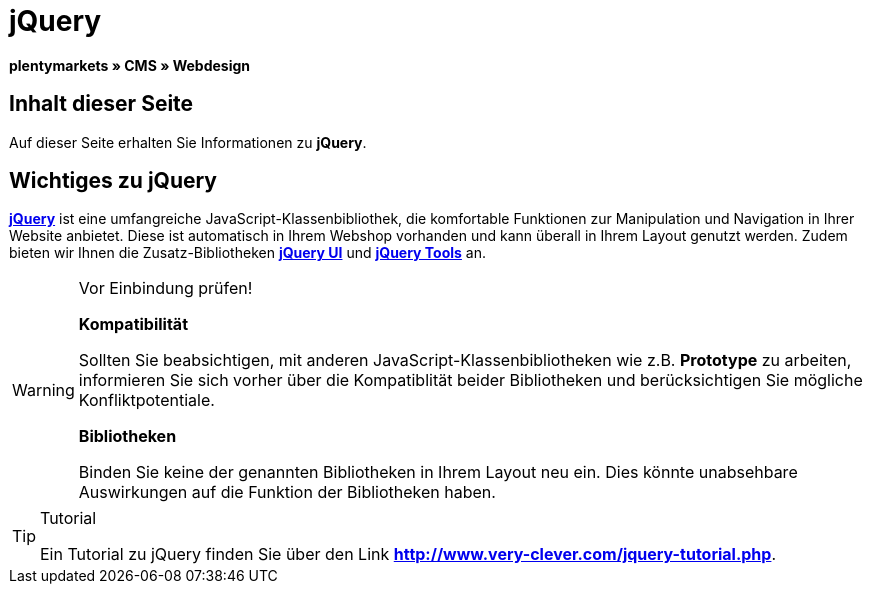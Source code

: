 = jQuery
:lang: de
// include::{includedir}/_header.adoc[]
:keywords: jQuery, Syntax, Webdesign, CMS
:position: 100

**plentymarkets » CMS » Webdesign**

== Inhalt dieser Seite

Auf dieser Seite erhalten Sie Informationen zu **jQuery**.

== Wichtiges zu jQuery

link:http://jquery.com/[**jQuery**^] ist eine umfangreiche JavaScript-Klassenbibliothek, die komfortable Funktionen zur Manipulation und Navigation in Ihrer Website anbietet. Diese ist automatisch in Ihrem Webshop vorhanden und kann überall in Ihrem Layout genutzt werden. Zudem bieten wir Ihnen die Zusatz-Bibliotheken link:http://jqueryui.com/[**jQuery UI**^] und link:http://jquerytools.github.io/[**jQuery Tools**^] an.

[WARNING]
.Vor Einbindung prüfen!
====
**Kompatibilität**

Sollten Sie beabsichtigen, mit anderen JavaScript-Klassenbibliotheken wie z.B. **Prototype** zu arbeiten, informieren Sie sich vorher über die Kompatiblität beider Bibliotheken und berücksichtigen Sie mögliche Konfliktpotentiale.

**Bibliotheken**

Binden Sie keine der genannten Bibliotheken in Ihrem Layout neu ein. Dies könnte unabsehbare Auswirkungen auf die Funktion der Bibliotheken haben.
====

[TIP]
.Tutorial
====
Ein Tutorial zu jQuery finden Sie über den Link link:http://www.very-clever.com/jquery-tutorial.php[**http://www.very-clever.com/jquery-tutorial.php**^].
====

